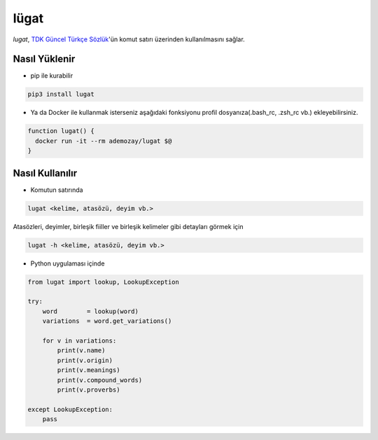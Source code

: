 lügat
=====

*lugat*, `TDK Güncel Türkçe Sözlük <https://sozluk.gov.tr>`_'ün komut satırı üzerinden kullanılmasını sağlar.

.. image:: https://raw.githubusercontent.com/ademozay/lugat/master/lugat.gif
    :alt: lugat önizlemesi
    :width: 100%
    :align: center
        
Nasıl Yüklenir
--------------

* pip ile kurabilir

.. code:: shell
  
  pip3 install lugat

* Ya da Docker ile kullanmak isterseniz aşağıdaki fonksiyonu profil dosyanıza(.bash_rc, .zsh_rc vb.) ekleyebilirsiniz.

.. code:: shell

  function lugat() {
    docker run -it --rm ademozay/lugat $@
  }


Nasıl Kullanılır
----------------                

* Komutun satırında

.. code:: shell
  
  lugat <kelime, atasözü, deyim vb.>

Atasözleri, deyimler, birleşik fiiller ve birleşik kelimeler gibi detayları görmek için

.. code:: shell
  
  lugat -h <kelime, atasözü, deyim vb.>

* Python uygulaması içinde

.. code:: python

  from lugat import lookup, LookupException

  try:
      word        = lookup(word)
      variations  = word.get_variations()

      for v in variations:
          print(v.name)
          print(v.origin)
          print(v.meanings)
          print(v.compound_words)
          print(v.proverbs)

  except LookupException:
      pass